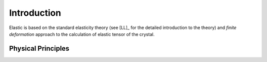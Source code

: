 Introduction
============

Elastic is based on the standard elasticity theory (see [LL]_ for the detailed
introduction to the theory) and *finite deformation* approach to the 
calculation of elastic tensor of the crystal.

Physical Principles
-------------------
